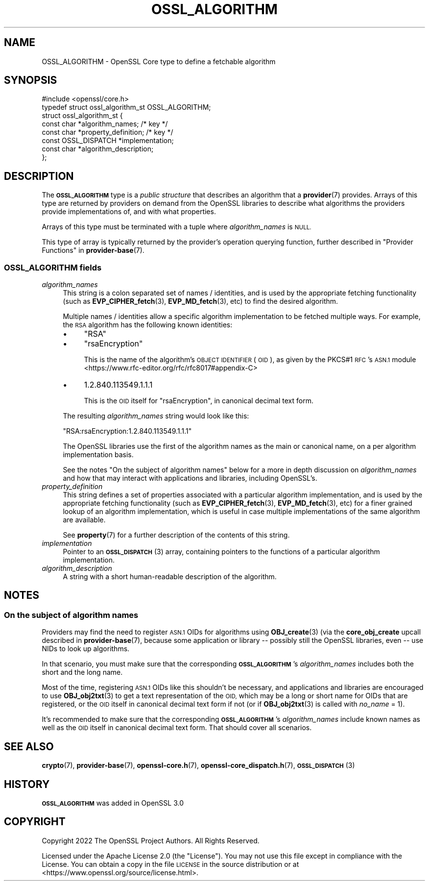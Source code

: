 .\" Automatically generated by Pod::Man 4.11 (Pod::Simple 3.35)
.\"
.\" Standard preamble:
.\" ========================================================================
.de Sp \" Vertical space (when we can't use .PP)
.if t .sp .5v
.if n .sp
..
.de Vb \" Begin verbatim text
.ft CW
.nf
.ne \\$1
..
.de Ve \" End verbatim text
.ft R
.fi
..
.\" Set up some character translations and predefined strings.  \*(-- will
.\" give an unbreakable dash, \*(PI will give pi, \*(L" will give a left
.\" double quote, and \*(R" will give a right double quote.  \*(C+ will
.\" give a nicer C++.  Capital omega is used to do unbreakable dashes and
.\" therefore won't be available.  \*(C` and \*(C' expand to `' in nroff,
.\" nothing in troff, for use with C<>.
.tr \(*W-
.ds C+ C\v'-.1v'\h'-1p'\s-2+\h'-1p'+\s0\v'.1v'\h'-1p'
.ie n \{\
.    ds -- \(*W-
.    ds PI pi
.    if (\n(.H=4u)&(1m=24u) .ds -- \(*W\h'-12u'\(*W\h'-12u'-\" diablo 10 pitch
.    if (\n(.H=4u)&(1m=20u) .ds -- \(*W\h'-12u'\(*W\h'-8u'-\"  diablo 12 pitch
.    ds L" ""
.    ds R" ""
.    ds C` ""
.    ds C' ""
'br\}
.el\{\
.    ds -- \|\(em\|
.    ds PI \(*p
.    ds L" ``
.    ds R" ''
.    ds C`
.    ds C'
'br\}
.\"
.\" Escape single quotes in literal strings from groff's Unicode transform.
.ie \n(.g .ds Aq \(aq
.el       .ds Aq '
.\"
.\" If the F register is >0, we'll generate index entries on stderr for
.\" titles (.TH), headers (.SH), subsections (.SS), items (.Ip), and index
.\" entries marked with X<> in POD.  Of course, you'll have to process the
.\" output yourself in some meaningful fashion.
.\"
.\" Avoid warning from groff about undefined register 'F'.
.de IX
..
.nr rF 0
.if \n(.g .if rF .nr rF 1
.if (\n(rF:(\n(.g==0)) \{\
.    if \nF \{\
.        de IX
.        tm Index:\\$1\t\\n%\t"\\$2"
..
.        if !\nF==2 \{\
.            nr % 0
.            nr F 2
.        \}
.    \}
.\}
.rr rF
.\"
.\" Accent mark definitions (@(#)ms.acc 1.5 88/02/08 SMI; from UCB 4.2).
.\" Fear.  Run.  Save yourself.  No user-serviceable parts.
.    \" fudge factors for nroff and troff
.if n \{\
.    ds #H 0
.    ds #V .8m
.    ds #F .3m
.    ds #[ \f1
.    ds #] \fP
.\}
.if t \{\
.    ds #H ((1u-(\\\\n(.fu%2u))*.13m)
.    ds #V .6m
.    ds #F 0
.    ds #[ \&
.    ds #] \&
.\}
.    \" simple accents for nroff and troff
.if n \{\
.    ds ' \&
.    ds ` \&
.    ds ^ \&
.    ds , \&
.    ds ~ ~
.    ds /
.\}
.if t \{\
.    ds ' \\k:\h'-(\\n(.wu*8/10-\*(#H)'\'\h"|\\n:u"
.    ds ` \\k:\h'-(\\n(.wu*8/10-\*(#H)'\`\h'|\\n:u'
.    ds ^ \\k:\h'-(\\n(.wu*10/11-\*(#H)'^\h'|\\n:u'
.    ds , \\k:\h'-(\\n(.wu*8/10)',\h'|\\n:u'
.    ds ~ \\k:\h'-(\\n(.wu-\*(#H-.1m)'~\h'|\\n:u'
.    ds / \\k:\h'-(\\n(.wu*8/10-\*(#H)'\z\(sl\h'|\\n:u'
.\}
.    \" troff and (daisy-wheel) nroff accents
.ds : \\k:\h'-(\\n(.wu*8/10-\*(#H+.1m+\*(#F)'\v'-\*(#V'\z.\h'.2m+\*(#F'.\h'|\\n:u'\v'\*(#V'
.ds 8 \h'\*(#H'\(*b\h'-\*(#H'
.ds o \\k:\h'-(\\n(.wu+\w'\(de'u-\*(#H)/2u'\v'-.3n'\*(#[\z\(de\v'.3n'\h'|\\n:u'\*(#]
.ds d- \h'\*(#H'\(pd\h'-\w'~'u'\v'-.25m'\f2\(hy\fP\v'.25m'\h'-\*(#H'
.ds D- D\\k:\h'-\w'D'u'\v'-.11m'\z\(hy\v'.11m'\h'|\\n:u'
.ds th \*(#[\v'.3m'\s+1I\s-1\v'-.3m'\h'-(\w'I'u*2/3)'\s-1o\s+1\*(#]
.ds Th \*(#[\s+2I\s-2\h'-\w'I'u*3/5'\v'-.3m'o\v'.3m'\*(#]
.ds ae a\h'-(\w'a'u*4/10)'e
.ds Ae A\h'-(\w'A'u*4/10)'E
.    \" corrections for vroff
.if v .ds ~ \\k:\h'-(\\n(.wu*9/10-\*(#H)'\s-2\u~\d\s+2\h'|\\n:u'
.if v .ds ^ \\k:\h'-(\\n(.wu*10/11-\*(#H)'\v'-.4m'^\v'.4m'\h'|\\n:u'
.    \" for low resolution devices (crt and lpr)
.if \n(.H>23 .if \n(.V>19 \
\{\
.    ds : e
.    ds 8 ss
.    ds o a
.    ds d- d\h'-1'\(ga
.    ds D- D\h'-1'\(hy
.    ds th \o'bp'
.    ds Th \o'LP'
.    ds ae ae
.    ds Ae AE
.\}
.rm #[ #] #H #V #F C
.\" ========================================================================
.\"
.IX Title "OSSL_ALGORITHM 3ossl"
.TH OSSL_ALGORITHM 3ossl "2025-01-14" "3.5.0-dev" "OpenSSL"
.\" For nroff, turn off justification.  Always turn off hyphenation; it makes
.\" way too many mistakes in technical documents.
.if n .ad l
.nh
.SH "NAME"
OSSL_ALGORITHM \- OpenSSL Core type to define a fetchable algorithm
.SH "SYNOPSIS"
.IX Header "SYNOPSIS"
.Vb 1
\& #include <openssl/core.h>
\&
\& typedef struct ossl_algorithm_st OSSL_ALGORITHM;
\& struct ossl_algorithm_st {
\&     const char *algorithm_names;     /* key */
\&     const char *property_definition; /* key */
\&     const OSSL_DISPATCH *implementation;
\&     const char *algorithm_description;
\& };
.Ve
.SH "DESCRIPTION"
.IX Header "DESCRIPTION"
The \fB\s-1OSSL_ALGORITHM\s0\fR type is a \fIpublic structure\fR that describes an
algorithm that a \fBprovider\fR\|(7) provides.  Arrays of this type are returned
by providers on demand from the OpenSSL libraries to describe what
algorithms the providers provide implementations of, and with what
properties.
.PP
Arrays of this type must be terminated with a tuple where \fIalgorithm_names\fR
is \s-1NULL.\s0
.PP
This type of array is typically returned by the provider's operation querying
function, further described in \*(L"Provider Functions\*(R" in \fBprovider\-base\fR\|(7).
.SS "\fB\s-1OSSL_ALGORITHM\s0\fP fields"
.IX Subsection "OSSL_ALGORITHM fields"
.IP "\fIalgorithm_names\fR" 4
.IX Item "algorithm_names"
This string is a colon separated set of names / identities, and is used by
the appropriate fetching functionality (such as \fBEVP_CIPHER_fetch\fR\|(3),
\&\fBEVP_MD_fetch\fR\|(3), etc) to find the desired algorithm.
.Sp
Multiple names / identities allow a specific algorithm implementation to be
fetched multiple ways.  For example, the \s-1RSA\s0 algorithm has the following
known identities:
.RS 4
.IP "\(bu" 4
\&\f(CW\*(C`RSA\*(C'\fR
.IP "\(bu" 4
\&\f(CW\*(C`rsaEncryption\*(C'\fR
.Sp
This is the name of the algorithm's \s-1OBJECT IDENTIFIER\s0 (\s-1OID\s0), as given by the
PKCS#1 \s-1RFC\s0's \s-1ASN.1\s0 module <https://www.rfc-editor.org/rfc/rfc8017#appendix-C>
.IP "\(bu" 4
\&\f(CW1.2.840.113549.1.1.1\fR
.Sp
This is the \s-1OID\s0 itself for \f(CW\*(C`rsaEncryption\*(C'\fR, in canonical decimal text form.
.RE
.RS 4
.Sp
The resulting \fIalgorithm_names\fR string would look like this:
.Sp
.Vb 1
\& "RSA:rsaEncryption:1.2.840.113549.1.1.1"
.Ve
.Sp
The OpenSSL libraries use the first of the algorithm names as the main
or canonical name, on a per algorithm implementation basis.
.Sp
See the notes \*(L"On the subject of algorithm names\*(R" below for a more in
depth discussion on \fIalgorithm_names\fR and how that may interact with
applications and libraries, including OpenSSL's.
.RE
.IP "\fIproperty_definition\fR" 4
.IX Item "property_definition"
This string defines a set of properties associated with a particular
algorithm implementation, and is used by the appropriate fetching
functionality (such as \fBEVP_CIPHER_fetch\fR\|(3), \fBEVP_MD_fetch\fR\|(3), etc) for
a finer grained lookup of an algorithm implementation, which is useful in
case multiple implementations of the same algorithm are available.
.Sp
See \fBproperty\fR\|(7) for a further description of the contents of this
string.
.IP "\fIimplementation\fR" 4
.IX Item "implementation"
Pointer to an \s-1\fBOSSL_DISPATCH\s0\fR\|(3) array, containing pointers to the
functions of a particular algorithm implementation.
.IP "\fIalgorithm_description\fR" 4
.IX Item "algorithm_description"
A string with a short human-readable description of the algorithm.
.SH "NOTES"
.IX Header "NOTES"
.SS "On the subject of algorithm names"
.IX Subsection "On the subject of algorithm names"
Providers may find the need to register \s-1ASN.1\s0 OIDs for algorithms using
\&\fBOBJ_create\fR\|(3) (via the \fBcore_obj_create\fR upcall described in
\&\fBprovider\-base\fR\|(7), because some application or library \*(-- possibly still
the OpenSSL libraries, even \*(-- use NIDs to look up algorithms.
.PP
In that scenario, you must make sure that the corresponding \fB\s-1OSSL_ALGORITHM\s0\fR's
\&\fIalgorithm_names\fR includes both the short and the long name.
.PP
Most of the time, registering \s-1ASN.1\s0 OIDs like this shouldn't be necessary,
and applications and libraries are encouraged to use \fBOBJ_obj2txt\fR\|(3) to
get a text representation of the \s-1OID,\s0 which may be a long or short name for
OIDs that are registered, or the \s-1OID\s0 itself in canonical decimal text form
if not (or if \fBOBJ_obj2txt\fR\|(3) is called with \fIno_name\fR = 1).
.PP
It's recommended to make sure that the corresponding \fB\s-1OSSL_ALGORITHM\s0\fR's
\&\fIalgorithm_names\fR include known names as well as the \s-1OID\s0 itself in
canonical decimal text form.  That should cover all scenarios.
.SH "SEE ALSO"
.IX Header "SEE ALSO"
\&\fBcrypto\fR\|(7), \fBprovider\-base\fR\|(7), \fBopenssl\-core.h\fR\|(7),
\&\fBopenssl\-core_dispatch.h\fR\|(7), \s-1\fBOSSL_DISPATCH\s0\fR\|(3)
.SH "HISTORY"
.IX Header "HISTORY"
\&\fB\s-1OSSL_ALGORITHM\s0\fR was added in OpenSSL 3.0
.SH "COPYRIGHT"
.IX Header "COPYRIGHT"
Copyright 2022 The OpenSSL Project Authors. All Rights Reserved.
.PP
Licensed under the Apache License 2.0 (the \*(L"License\*(R").  You may not use
this file except in compliance with the License.  You can obtain a copy
in the file \s-1LICENSE\s0 in the source distribution or at
<https://www.openssl.org/source/license.html>.
